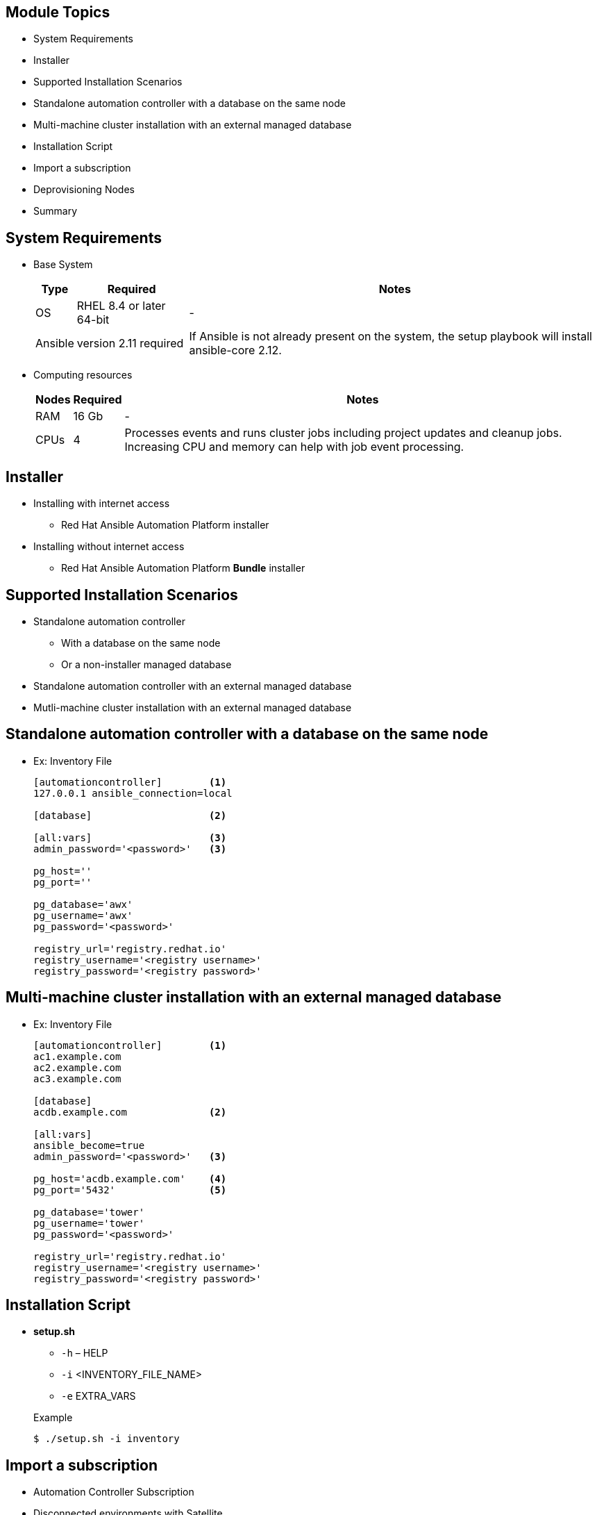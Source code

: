 ifdef::revealjs_slideshow[]

[#cover,data-background-image="image/1156524-bg_redhat.png" data-background-color="#cc0000"]
== &nbsp;

[#cover-h1]
Red Hat^(R)^ Ansible Automation Platform 2

[#cover-h2]
Automation Controller - Installation

[#cover-logo]
image::{revealjs_cover_image}[]

endif::[]


== Module Topics
:linkattrs:

* System Requirements
* Installer
* Supported Installation Scenarios
* Standalone automation controller with a database on the same node
* Multi-machine cluster installation with an external managed database
* Installation Script
* Import a subscription
* Deprovisioning Nodes
* Summary


== System Requirements

* Base System
+
[%autowidth,cols="^.^,^.^a,^.^a",options="header"]
|===
|  Type  | Required | Notes
| OS | RHEL 8.4 or later 64-bit | -
| Ansible | version 2.11 required | If Ansible is not already present on the system, 
                                     the setup playbook will install ansible-core 2.12.
|===

* Computing resources
+
[%autowidth,cols="^.^,^.^a,^.^a",options="header"]
|===
| Nodes | Required | Notes
| RAM  | 16 Gb | -
| CPUs | 4 | Processes events and runs cluster jobs 
               including project updates and cleanup jobs. 
                 Increasing CPU and memory can help with job event processing.
|===



ifdef::showscript[]
* Instances in the control plane run persistent automation controller services such as the the web server and task dispatcher, in addition to project updates, and management jobs.

* Control nodes run project and inventory updates and system jobs, but not regular jobs. Execution capabilities are disabled on these nodes.

endif::showscript[]


== Installer

* Installing with internet access
** Red Hat Ansible Automation Platform installer

* Installing without internet access
** Red Hat Ansible Automation Platform *Bundle* installer

ifdef::showscript[]

* Choose the Red Hat Ansible Automation Platform installer if your Red Hat Enterprise Linux environment is connected to the internet. Installing with internet access will retrieve the latest required repositories, packages, and dependencies.

* Use the Red Hat Ansible Automation Platform Bundle installer if you are unable to access the internet, or would prefer not to install separate components and dependencies from online repositories. Access to Red Hat Enterprise Linux repositories is still needed. All other dependencies are included in the tar archive.

endif::showscript[]


== Supported Installation Scenarios

* Standalone automation controller 
   ** With a database on the same node
   ** Or a non-installer managed database
* Standalone automation controller with an external managed database
* Mutli-machine cluster installation with an external managed database


ifdef::showscript[]

* Standalone automation controller with a database on the same node, or a non-installer managed database
** This scenario includes installation of automation controller, including the web frontend, REST API backend, and database on a single machine. It installs PostgreSQL, and configures the automation controller to use that as its database. This is considered the standard automation controller installation scenario.

*  Standalone automation controller with an external managed database
** This scenario includes installation of the automation controller server on a single machine and configures communication with a remote PostgreSQL instance as its database. This remote PostgreSQL can be a server you manage, or can be provided by a cloud service such as Amazon RDS.

* Mutli-machine cluster installation with an external managed database
** This scenario includes installation of multiple automation controller nodes and an automation hub instance and configures communication with a remote PostgreSQL instance as its database. This remote PostgreSQL can be a server you manage, or can be provided by a cloud service such as Amazon RDS. In this scenario, all automation controller are active and can execute jobs, and any node can receive HTTP requests.



endif::showscript[]




== Standalone automation controller with a database on the same node

* Ex: Inventory File
+
[source,ini]
----
[automationcontroller]        <1>
127.0.0.1 ansible_connection=local

[database]                    <2>

[all:vars]                    <3>
admin_password='<password>'   <3>

pg_host=''
pg_port=''

pg_database='awx'
pg_username='awx'
pg_password='<password>'

registry_url='registry.redhat.io'
registry_username='<registry username>'
registry_password='<registry password>'

----


ifdef::showscript[]

1. `automationcontroller` group for lisitng nodes to install standalone hybrid node.
2. `database` group is empty as we are doing all in one installation
3. `all:vars` all the variables realted to automation controller, database can be set under this section.

* Do not use special characters for pg_password. It may cause the setup to fail.
* Enter your Red Hat Registry Service Account credentials in registry_username and registry_password to link to the Red Hat container registry.

endif::showscript[]

== Multi-machine cluster installation with an external managed database

* Ex: Inventory File
+
[source,ini]
----
[automationcontroller]        <1>
ac1.example.com
ac2.example.com
ac3.example.com

[database]
acdb.example.com              <2>

[all:vars]
ansible_become=true
admin_password='<password>'   <3>

pg_host='acdb.example.com'    <4>
pg_port='5432'                <5>

pg_database='tower'
pg_username='tower'
pg_password='<password>'

registry_url='registry.redhat.io'
registry_username='<registry username>'
registry_password='<registry password>'

----


ifdef::showscript[]

** External databases

** Automation controller will not configure 
     replication or failover for the database

** The database server should be on the same network 

** Container registry service is required to install the Ansible Automation Platform.

** Replace localhost with the hostname or IP address of all instances

* Using external databases: ensure the database sections of your inventory file are properly setup.

* Automation controller will not configure replication or failover for the database that it uses. automation controller should work with any replication you have.

* The database server should be on the same network or in the same data center as the automation controller server for performance reasons.

* A container registry service is required to install the Ansible Automation Platform. Access to a container registry enables you to load automation execution environments onto the Ansible Automation Platform, giving you a consistent and containerized environment for executing Ansible playbooks and roles.

* If you are creating a clustered setup, you must replace localhost with the hostname or IP address of all instances. All nodes/instances must be able to reach any others using this hostname or address. In other words, you cannot use the localhost ansible_connection=local on one of the nodes AND all of the nodes should use the same format for the host names.


1: External databse node
2: `pg_host` for setting up external database node name
3: `pg_port` for setting up port on AC will talk to atabse node

endif::showscript[]


== Installation Script

* *setup.sh*
   ** `-h` – HELP
   ** `-i` <INVENTORY_FILE_NAME> 
   ** `-e` EXTRA_VARS 

+
.Example
[source,sh]
----
$ ./setup.sh -i inventory
----

ifdef::showscript[]

Transcript:
* The setup playbook script uses the inventory file and is invoked as ./setup.sh from the path where you unpacked the Tower installer tarball.

* The setup script takes the following arguments:
   ** `-h` – Show this help message and exit
   ** `-i` <INVENTORY_FILE_NAME> – Path to Ansible inventory file (default: inventory)
   ** `-e` EXTRA_VARS – Set additional Ansible variables as key=value or YAML/JSON (i.e. -e bundle_install=false forces an online installation)

endif::showscript[]
:scrollbar:
:data-uri:


== Import a subscription

* Automation Controller Subscription

* Disconnected environments with Satellite

* Disconnected environments without Satellite

ifdef::showscript[]

Transcript:


* Automation Controller uses available subscriptions or a subscription manifest to authorize the use of Tower. 

* To obtain your Automation Controller subscription, you can either:

   ** Provide your Red Hat or Satellite username and password on the license page.

   ** Obtain a subscriptions manifest from your Subscription Allocations page on the customer portal. 

* *Disconnected environments with Satellite* will be able to use the login flow on vm-based installations if they have configured subscription manager on the AC instance to connect to their Satellite instance.

* *Disconnected environments without Satellite* include downloading a manifest from access.redhat.com in a connected environment, then uploading it to the disconnected AC instance, or connecting to the Internet through a proxy server.

IMPORTANT: If it is a subscription manifest, Automation Controller will use the first valid subscription included in your manifest file. This is why it is important to only include the subscription you want applied to the Tower installation.
endif::showscript[]

== Deprovisioning Nodes

* Deprovision nodes from your automation mesh using the installer.
+
[source,sh]
----
[automationcontroller]
126-addr.tatu.home ansible_host=192.168.111.126  node_type=control
115-addr.tatu.home ansible_host=192.168.111.115  node_type=hybrid node_state=deprovision

[execution_nodes]
108-addr.tatu.home ansible_host=192.168.111.108 receptor_listener_port=29182 node_state=deprovision
----


ifdef::showscript[]
You can deprovision nodes from your automation mesh using the Ansible Automation Platform installer. Running the installer will remove all configuration files and logs attached to the node.

NOTE
You can deprovision any of your inventory’s hosts except for the first host specified in the ‘[automationcontroller]`group.

* Append `node_state=deprovision` to nodes in the installer file you want to deprovision.

endif::showscript[]

== Summary
* System Requirements
* Installer
* Supported Installation Scenarios
* Standalone automation controller with a database on the same node
* Multi-machine cluster installation with an external managed database
* Installation Script
* Import a subscription
* Deprovisioning Nodes
* Summary